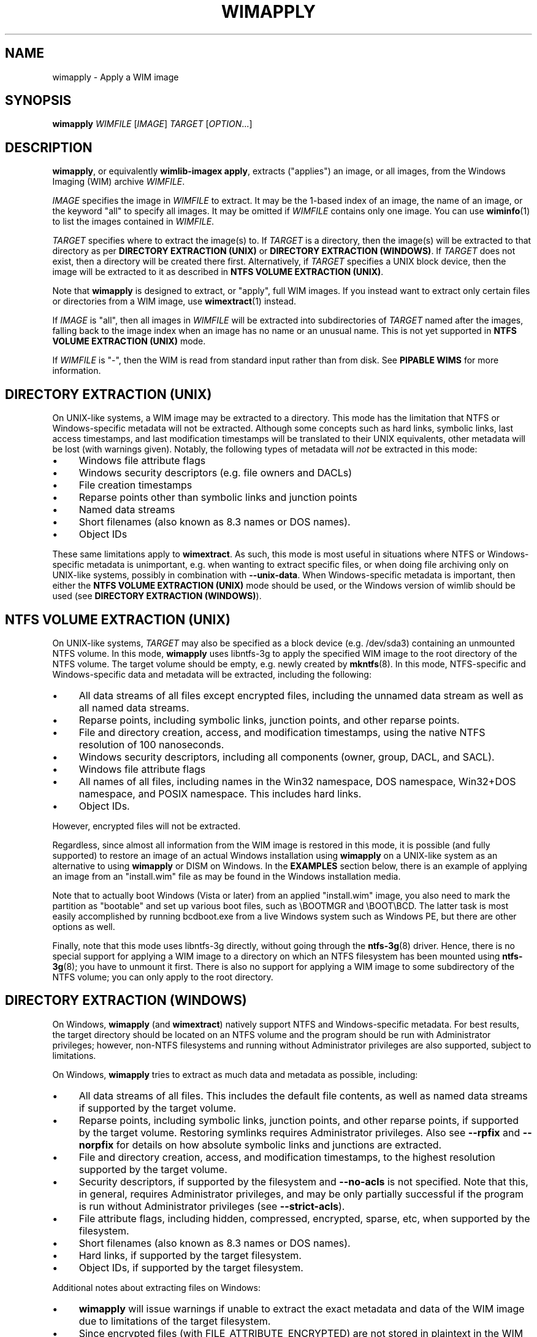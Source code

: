 .TH WIMAPPLY "1" "August 2016" "wimlib 1.10.0" "User Commands"
.SH NAME
wimapply \- Apply a WIM image
.SH SYNOPSIS
\fBwimapply\fR \fIWIMFILE\fR [\fIIMAGE\fR] \fITARGET\fR [\fIOPTION\fR...]
.SH DESCRIPTION
\fBwimapply\fR, or equivalently \fBwimlib-imagex apply\fR, extracts ("applies")
an image, or all images, from the Windows Imaging (WIM) archive \fIWIMFILE\fR.
.PP
\fIIMAGE\fR specifies the image in \fIWIMFILE\fR to extract.  It may be the
1-based index of an image, the name of an image, or the keyword "all" to specify
all images.  It may be omitted if \fIWIMFILE\fR contains only one image.  You
can use \fBwiminfo\fR(1) to list the images contained in \fIWIMFILE\fR.
.PP
\fITARGET\fR specifies where to extract the image(s) to.  If \fITARGET\fR is a
directory, then the image(s) will be extracted to that directory as per
\fBDIRECTORY EXTRACTION (UNIX)\fR or \fBDIRECTORY EXTRACTION (WINDOWS)\fR.  If
\fITARGET\fR does not exist, then a directory will be created there first.
Alternatively, if \fITARGET\fR specifies a UNIX block device, then the image
will be extracted to it as described in \fBNTFS VOLUME EXTRACTION (UNIX)\fR.
.PP
Note that \fBwimapply\fR is designed to extract, or "apply", full WIM images.
If you instead want to extract only certain files or directories from a WIM
image, use \fBwimextract\fR(1) instead.
.PP
If \fIIMAGE\fR is "all", then all images in \fIWIMFILE\fR will be extracted into
subdirectories of \fITARGET\fR named after the images, falling back to the image
index when an image has no name or an unusual name.  This is not yet supported
in \fBNTFS VOLUME EXTRACTION (UNIX)\fR mode.
.PP
If \fIWIMFILE\fR is "-", then the WIM is read from standard input rather than
from disk.  See \fBPIPABLE WIMS\fR for more information.
.SH DIRECTORY EXTRACTION (UNIX)
On UNIX-like systems, a WIM image may be extracted to a directory.  This mode
has the limitation that NTFS or Windows-specific metadata will not be extracted.
Although some concepts such as hard links, symbolic links, last access
timestamps, and last modification timestamps will be translated to their UNIX
equivalents, other metadata will be lost (with warnings given).  Notably, the
following types of metadata will \fInot\fR be extracted in this mode:
.IP \[bu] 4
Windows file attribute flags
.IP \[bu]
Windows security descriptors (e.g. file owners and DACLs)
.IP \[bu]
File creation timestamps
.IP \[bu]
Reparse points other than symbolic links and junction points
.IP \[bu]
Named data streams
.IP \[bu]
Short filenames (also known as 8.3 names or DOS names).
.IP \[bu]
Object IDs
.PP
These same limitations apply to \fBwimextract\fR.  As such, this mode is most
useful in situations where NTFS or Windows-specific metadata is unimportant,
e.g. when wanting to extract specific files, or when doing file archiving only
on UNIX-like systems, possibly in combination with \fB--unix-data\fR.  When
Windows-specific metadata is important, then either the \fBNTFS VOLUME
EXTRACTION (UNIX)\fR mode should be used, or the Windows version of wimlib
should be used (see \fBDIRECTORY EXTRACTION (WINDOWS)\fR).
.SH NTFS VOLUME EXTRACTION (UNIX)
On UNIX-like systems, \fITARGET\fR may also be specified as a block device (e.g.
/dev/sda3) containing an unmounted NTFS volume.  In this mode, \fBwimapply\fR
uses libntfs-3g to apply the specified WIM image to the root directory of the
NTFS volume.  The target volume should be empty, e.g. newly created by
\fBmkntfs\fR(8).  In this mode, NTFS-specific and Windows-specific data and
metadata will be extracted, including the following:
.IP \[bu] 4
All data streams of all files except encrypted files, including the unnamed data
stream as well as all named data streams.
.IP \[bu]
Reparse points, including symbolic links, junction points, and other reparse
points.
.IP \[bu]
File and directory creation, access, and modification timestamps, using the
native NTFS resolution of 100 nanoseconds.
.IP \[bu]
Windows security descriptors, including all components (owner, group, DACL, and
SACL).
.IP \[bu]
Windows file attribute flags
.IP \[bu]
All names of all files, including names in the Win32 namespace, DOS namespace,
Win32+DOS namespace, and POSIX namespace.  This includes hard links.
.IP \[bu]
Object IDs.
.PP
However, encrypted files will not be extracted.
.PP
Regardless, since almost all information from the WIM image is restored in this
mode, it is possible (and fully supported) to restore an image of an actual
Windows installation using \fBwimapply\fR on a UNIX-like system as an
alternative to using \fBwimapply\fR or DISM on Windows.  In the \fBEXAMPLES\fR
section below, there is an example of applying an image from an "install.wim"
file as may be found in the Windows installation media.
.PP
Note that to actually boot Windows (Vista or later) from an applied
"install.wim" image, you also need to mark the partition as "bootable" and set
up various boot files, such as \\BOOTMGR and \\BOOT\\BCD.  The latter task is
most easily accomplished by running bcdboot.exe from a live Windows system such
as Windows PE, but there are other options as well.
.PP
Finally, note that this mode uses libntfs-3g directly, without going through the
\fBntfs-3g\fR(8) driver.  Hence, there is no special support for applying a WIM
image to a directory on which an NTFS filesystem has been mounted using
\fBntfs-3g\fR(8); you have to unmount it first.  There is also no support for
applying a WIM image to some subdirectory of the NTFS volume; you can only apply
to the root directory.
.SH DIRECTORY EXTRACTION (WINDOWS)
On Windows, \fBwimapply\fR (and \fBwimextract\fR) natively support NTFS and
Windows-specific metadata.  For best results, the target directory should be
located on an NTFS volume and the program should be run with Administrator
privileges; however, non-NTFS filesystems and running without Administrator
privileges are also supported, subject to limitations.
.PP
On Windows, \fBwimapply\fR tries to extract as much data and metadata as
possible, including:
.IP \[bu] 4
All data streams of all files.  This includes the default file contents, as well
as named data streams if supported by the target volume.
.IP \[bu]
Reparse points, including symbolic links, junction points, and other reparse
points, if supported by the target volume.  Restoring symlinks requires
Administrator privileges.  Also see \fB--rpfix\fR and \fB--norpfix\fR for
details on how absolute symbolic links and junctions are extracted.
.IP \[bu]
File and directory creation, access, and modification timestamps, to the highest
resolution supported by the target volume.
.IP \[bu]
Security descriptors, if supported by the filesystem and \fB--no-acls\fR is not
specified.  Note that this, in general, requires Administrator privileges, and
may be only partially successful if the program is run without Administrator
privileges (see \fB--strict-acls\fR).
.IP \[bu]
File attribute flags, including hidden, compressed, encrypted, sparse, etc, when
supported by the filesystem.
.IP \[bu]
Short filenames (also known as 8.3 names or DOS names).
.IP \[bu]
Hard links, if supported by the target filesystem.
.IP \[bu]
Object IDs, if supported by the target filesystem.
.PP
Additional notes about extracting files on Windows:
.IP \[bu] 4
\fBwimapply\fR will issue warnings if unable to extract the exact metadata and
data of the WIM image due to limitations of the target filesystem.
.IP \[bu]
Since encrypted files (with FILE_ATTRIBUTE_ENCRYPTED) are not stored in
plaintext in the WIM image, \fBwimapply\fR cannot restore encrypted files to
filesystems not supporting encryption.  Therefore, on such filesystems,
encrypted files will not be extracted.  Furthermore, even if encrypted files are
restored to a filesystem that supports encryption, they will only be decryptable
if the decryption key is available.
.IP \[bu]
Files with names that cannot be represented on Windows will not
be extracted by default; see \fB--include-invalid-names\fR.
.IP \[bu]
Files with full paths over 260 characters (the so-called MAX_PATH) will be
extracted, but beware that such files will be inaccessible to most Windows
software and may not be able to be deleted easily.
.IP \[bu]
On Windows, unless the \fB--no-acls\fR option is specified, wimlib will attempt
to restore files' security descriptors exactly as they are provided in the WIM
image.  Beware that typical Windows installations contain files whose security
descriptors do not allow the Administrator to delete them.  Therefore, such
files will not be able to be deleted, or in some cases even read, after
extracting, unless processed with a specialized program that knows to acquire
the SE_RESTORE_NAME and/or SE_BACKUP_NAME privileges which allow overriding
access control lists.  This is not a bug in wimlib, which works as designed to
correctly restore the data that was archived, but rather a problem with the
access rights Windows uses on certain files.  But if you just want the file data
and don't care about security descriptors, use \fB--no-acls\fR to skip restoring
all security descriptors.
.IP \[bu]
A similar caveat to the above applies to file attributes such as Readonly,
Hidden, and System.  By design, on Windows wimlib will restore such file
attributes; therefore, extracted files may have those attributes.  If this is
not what you want, use the \fB--no-attributes\fR option.
.SH SPLIT WIMS
You may use \fBwimapply\fR to apply images from a split WIM, or \fBwimextract\fR
to extract files from a split WIM.  The \fIWIMFILE\fR argument must specify the
first part of the split WIM, while the additional parts of the split WIM must be
specified in one or more \fB--ref\fR="\fIGLOB\fR" options.  Since globbing is
built into the \fB--ref\fR option, typically only one \fB--ref\fR option is
necessary.  For example, the names for the split WIM parts usually go something
like:
.RS
.PP
.nf
mywim.swm
mywim2.swm
mywim3.swm
mywim4.swm
mywim5.swm
.RE
.fi
.PP
To apply the first image of this split WIM to the directory "dir", run:
.PP
.RS
wimapply mywim.swm 1 dir --ref="mywim*.swm"
.RE
.PP
.SH PIPABLE WIMS
\fBwimapply\fR also supports applying a WIM from a nonseekable file, such as a
pipe, provided that the WIM was captured in the wimlib-specific pipable format
using \fB--pipable\fR (see \fBwimcapture\fR(1)).  To use standard input as the
WIM, specify "-" as \fIWIMFILE\fR.  A possible use of this feature is to apply a
WIM image being streamed from the network.  For example, to apply the first
image from a WIM file available on a HTTP server to an NTFS volume on /dev/sda1,
run something like:
.PP
.RS
wget -O - http://myserver/mywim.wim | wimapply - 1 /dev/sda1
.RE
.PP
Pipable WIMs may also be split into multiple parts, just like normal WIMs.  To
apply a split pipable WIM from a pipe, the parts must be concatenated and all
written to the pipe.  The first part must be sent first, but the remaining parts
may be sent in any order.
.SH OPTIONS
.TP 6
\fB--check\fR
Before applying the image, verify the integrity of \fIWIMFILE\fR if it has extra
integrity information.
.TP
\fB--ref\fR="\fIGLOB\fR"
File glob of additional WIMs or split WIM parts to reference resources from.
See \fBSPLIT_WIMS\fR.  This option can be specified multiple times.  Note:
\fIGLOB\fR is listed in quotes because it is interpreted by \fBwimapply\fR and
may need to be quoted to protect against shell expansion.
.TP
\fB--rpfix\fR, \fB--norpfix\fR
Set whether to fix targets of absolute symbolic links (reparse points in Windows
terminology) or not.  When enabled (\fB--rpfix\fR), extracted absolute symbolic
links that are marked in the WIM image as being fixed are assumed to have
absolute targets relative to the image root, and therefore \fBwimapply\fR
prepends the absolute path to the extraction target directory to their targets.
The intention is that you can apply an image containing absolute symbolic links
and still have them be valid after it has been applied to any location.
.IP ""
The default behavior is \fB--rpfix\fR if any images in \fIWIMFILE\fR have been
captured with reparse-point fixups done.  Otherwise, it is \fB--norpfix\fR.
.IP ""
Reparse point fixups are never done in the NTFS volume extraction mode on
UNIX-like systems.
.TP
\fB--unix-data\fR
(UNIX-like systems only)  Restore UNIX-specific metadata and special files that
were captured by \fBwimcapture\fR with the \fB--unix-data\fR option.  This
includes: standard UNIX file permissions (owner, group, and mode); device nodes,
named pipes, and sockets; and extended attributes (Linux-only).
.TP
\fB--no-acls\fR
Do not restore security descriptors on extracted files and directories.
.TP
\fB--strict-acls\fR
Fail immediately if the full security descriptor of any file or directory cannot
be set exactly as specified in the WIM file.  If this option is not specified,
when \fBwimapply\fR on Windows does not have permission to set a security
descriptor on an extracted file, it falls back to setting it only partially
(e.g. with SACL omitted), and in the worst case omits it entirely.  However,
this should only be a problem when running \fBwimapply\fR without Administrator
rights.  Also, on UNIX-like systems, this flag can also be combined with
\fB--unix-data\fR to cause \fBwimapply\fR to issue an error if UNIX permissions
are unable to be applied to an extracted file.
.TP
\fB--no-attributes\fR
Do not restore Windows file attributes such as readonly, hidden, etc.
.TP
\fB--include-invalid-names\fR
Extract files and directories with invalid names by replacing characters and
appending a suffix rather than ignoring them.  Exactly what is considered an
"invalid" name is platform-dependent.
.IP ""
On POSIX-compliant systems, filenames are case-sensitive and may contain any
byte except '\\0' and \'/', so on a POSIX-compliant system this option will only
have an effect in the unlikely case that the WIM image for some reason has a
filename containing one of these characters.
.IP ""
On Windows, filenames are case-insensitive(*), cannot include control
characters, and cannot include the characters '/', \'\\0', '\\', ':', '*', '?',
\'"', '<', '>', or '|'.  Ordinarily, files in WIM images should meet these
conditions as well. However, it is not guaranteed, and in particular a WIM image
captured with \fBwimcapture\fR on a POSIX-compliant system could contain such
files.  By default, invalid names will be ignored, and if there are multiple
names differing only in case, one will be chosen to extract arbitrarily;
however, with \fB--include-invalid-names\fR, all names will be sanitized and
extracted in some form.
.IP ""
(*) Unless the ObCaseInsensitive setting has been set to 0 in the Windows
registry, in which case certain software, including the Windows version of
\fBwimapply\fR, will honor case-sensitive filenames on NTFS and other compatible
filesystems.
.TP
\fB--wimboot\fR
Windows only: Instead of extracting the files themselves, extract "pointer
files" back to the WIM archive(s).  This can result in significant space savings.
However, it comes at several potential costs, such as not being able to delete
the WIM archive(s) and possibly having slower access to files.  See Microsoft's
documentation for "WIMBoot" for more information.
.IP ""
If it exists, the [PrepopulateList] section of the file
\\Windows\\System32\\WimBootCompress.ini in the WIM image will be read.  Files
matching any of these patterns will be extracted normally, not as WIMBoot
"pointer files".  This is helpful for certain files that Windows needs to read
early in the boot process.
.IP ""
This option only works when the program is run as an Administrator and the
target volume is NTFS or another filesystem that supports reparse points.
.IP ""
In addition, this option works best when running on Windows 8.1 Update 1 or
later, since that is the first version of Windows that contains the Windows
Overlay Filesystem filter driver ("WOF").  If the WOF driver is detected, wimlib
will create the WIMBoot "pointer files" using documented ioctls provided by WOF.
.IP ""
Otherwise, if the WOF driver is not detected, wimlib will create the reparse
points and edit the file "\\System Volume Information\\WimOverlay.dat" on the
target volume manually.  This is potentially subject to problems, since although
the code works in certain tested cases, neither of these data formats is
actually documented by Microsoft.  Before overwriting this file, wimlib will
save the previous version in "\\System Volume
Information\\WimOverlay.wimlib_backup", which you potentially could restore if
you needed to.
.IP ""
You actually can still do a \fB--wimboot\fR extraction even if the WIM image is
not marked as "WIMBoot-compatible".  This option causes the extracted files to
be set as "externally backed" by the WIM file.  Microsoft's driver which
implements this "external backing" functionality seemingly does not care whether
the image(s) in the WIM are really marked as WIMBoot-compatible.  Therefore, the
"WIMBoot-compatible" tag (<WIMBOOT> in the XML data) seems to be a marker for
intent only.  In addition, the Microsoft driver can externally back files from
WIM files that use XPRESS chunks of size 8192, 16384, and 32768, or LZX chunks
of size 32768, in addition to the default XPRESS chunks of size 4096 that are
created when \fBwimcapture\fR is run with the \fB--wimboot\fR option.
.TP
\fB--compact\fR=\fIFORMAT\fR
Windows-only: compress the extracted files using System Compression, when
possible.  This only works on either Windows 10 or later, or on an older Windows
to which Microsoft's wofadk.sys driver has been added.  Several different
compression formats may be used with System Compression, and one must be
specified as \fIFORMAT\fR.  The choices are: xpress4k, xpress8k, xpress16k, and
lzx.
.IP ""
Exclusions are handled in the same way as with the \fB--wimboot\fR option.
That is: if it exists, the [PrepopulateList] section of the file
\\Windows\\System32\\WimBootCompress.ini in the WIM image will be read, and
files matching any of the patterns in this section will not be compressed.
In addition, wimlib has a hardcoded list of files for which it knows, for
compatibility with the Windows bootloader, to override the requested compression
format.
.SH NOTES
\fIData integrity\fR: WIM files include checksums of file data.  To detect
accidental (non-malicious) data corruption, wimlib calculates the checksum of
every file it extracts and issues an error if it does not have the expected
value.  (This default behavior seems equivalent to the \fB/verify\fR option of
ImageX.)  In addition, a WIM file can include an integrity table (extra
checksums) over the raw data of the entire WIM file.  For performance reasons
wimlib does not check the integrity table by default, but the \fB--check\fR
option can be passed to make it do so.
.PP
\fIESD files\fR: wimlib can extract files from solid-compressed WIMs, or "ESD"
(.esd) files, just like from normal WIM (.wim) files.  However, Microsoft
sometimes distributes ESD files with encrypted segments; wimlib cannot extract
such files until they are first decrypted.
.PP
\fISecurity\fR: wimlib has been carefully written to validate all input and is
believed to be secure against some types of attacks which often plague other
file archiving programs, e.g. directory traversal attacks (which, as it happens,
Microsoft's WIM software is vulnerable to).  Important parts of wimlib, e.g. the
decompressors, have also been fuzz tested.  However, wimlib is not currently
designed to protect against some types of denial-of-service (DOS) attacks, e.g.
memory exhaustion or "zip bombs".
.SH EXAMPLES
Extract the first image from the Windows PE WIM on the Windows installation
media to the directory "boot":
.RS
.PP
wimapply /mnt/windows/sources/boot.wim 1 boot
.RE
.PP
On Windows, apply an image of an entire volume, for example from "install.wim"
which can be found on the Windows installation media:
.RS
.PP
wimapply install.wim 1 E:\\
.RE
.PP
Same as above, but running on a UNIX-like system where the corresponding
partition is /dev/sda2:
.RS
.PP
wimapply install.wim 1 /dev/sda2
.RE
.PP
Note that before running either of the above commands, an NTFS filesystem may
need to be created on the partition, for example with format.exe on Windows or
\fBmkntfs\fR(8) on UNIX-like systems.  For example, on UNIX you might run:
.RS
.PP
mkntfs /dev/sda2 && wimapply install.wim 1 /dev/sda2
.RE
.PP
(Of course don't do that if you don't want to destroy all existing data on the
partition!)
.PP
See \fBSPLIT WIMS\fR and \fBPIPABLE WIMS\fR for examples of applying split and
pipable WIMs, respectively.
.SH SEE ALSO
.BR wimlib-imagex (1)
.BR wimcapture (1)
.BR wimextract (1)
.BR wiminfo (1)
